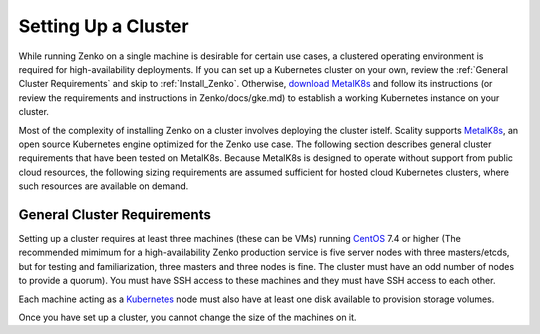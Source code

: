 .. _Setting Up a Cluster:

Setting Up a Cluster
====================

While running Zenko on a single machine is desirable for certain use cases,
a clustered operating environment is required for high-availability deployments.
If you can set up a Kubernetes cluster on your own, review the :ref:`General
Cluster Requirements` and skip to :ref:`Install_Zenko`. Otherwise, 
`download MetalK8s <https://github.com/scality/metalk8s/releases>`_
and follow its instructions (or review the requirements and instructions in 
Zenko/docs/gke.md) to establish a working Kubernetes instance on your cluster.

.. note: 
   
   Zenko 1.1 will not install with a Kubernetes instance older than version
   1.11.3. Scality recommends MetalK8s 1.1, which installs Kubernetes v. 1.11.3.

Most of the complexity of installing Zenko on a cluster involves deploying the
cluster istelf. Scality supports MetalK8s_, an open source Kubernetes engine
optimized for the Zenko use case. The following section describes general
cluster requirements that have been tested on MetalK8s. Because MetalK8s is
designed to operate without support from public cloud resources, the following
sizing requirements are assumed sufficient for hosted cloud Kubernetes 
clusters, where such resources are available on demand.

.. _General Cluster Requirements:

General Cluster Requirements
----------------------------

Setting up a cluster requires at least three machines (these can be VMs)
running CentOS_ 7.4 or higher (The recommended mimimum for a high-availability
Zenko production service is five server nodes with three masters/etcds, but for
testing and familiarization, three masters and three nodes is fine. The cluster
must have an odd number of nodes to provide a quorum). You must have SSH access
to these machines and they must have SSH access to each other.

Each machine acting as a Kubernetes_ node must also have at least one disk
available to provision storage volumes.

Once you have set up a cluster, you cannot change the size of the machines on
it.

.. _MetalK8s: https://github.com/scality/metalk8s/
.. _CentOS: https://www.centos.org
.. _Kubernetes: https://kubernetes.io




